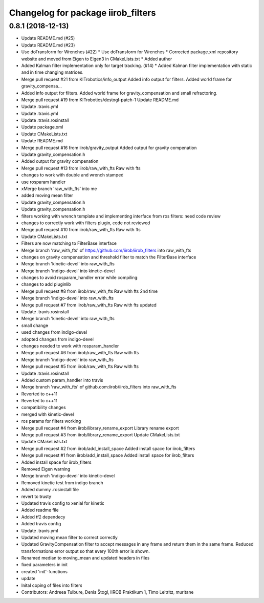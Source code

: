 ^^^^^^^^^^^^^^^^^^^^^^^^^^^^^^^^^^^
Changelog for package iirob_filters
^^^^^^^^^^^^^^^^^^^^^^^^^^^^^^^^^^^

0.8.1 (2018-12-13)
------------------
* Update README.md (#25)
* Update README.md (#23)
* Use doTransform for Wrenches (#22)
  * Use doTransform for Wrenches
  * Corrected package.xml repository website and moved from Eigen to Eigen3 in CMakeLists.txt
  * Added author
* Added Kalman filter implementation only for target tracking. (#14)
  * Added Kalman filter implementation  with static and in time changing matrices.
* Merge pull request #21 from KITrobotics/info_output
  Added info output for filters. Added world frame for gravity_compensa…
* Added info output for filters. Added world frame for gravity_compensation and small refractoring.
* Merge pull request #19 from KITrobotics/destogl-patch-1
  Update README.md
* Update .travis.yml
* Update .travis.yml
* Update .travis.rosinstall
* Update package.xml
* Update CMakeLists.txt
* Update README.md
* Merge pull request #16 from iirob/gravity_output
  Added output for gravity compenation
* Update gravity_compensation.h
* Added output for gravity compenation
* Merge pull request #13 from iirob/raw_with_fts
  Raw with fts
* changes to work with double and wrench stamped
* use rosparam handler
* xMerge branch 'raw_with_fts' into me
* added moving mean filter
* Update gravity_compensation.h
* Update gravity_compensation.h
* filters working with wrench template and implementing interface from ros filters: need code review
* changes to correctly work with filters plugin, code not reviewed
* Merge pull request #10 from iirob/raw_with_fts
  Raw with fts
* Update CMakeLists.txt
* Filters are now matching to FilterBase interface
* Merge branch 'raw_with_fts' of https://github.com/iirob/iirob_filters into raw_with_fts
* changes on gravity compensation and threshold filter to match the FilterBase interface
* Merge branch 'kinetic-devel' into raw_with_fts
* Merge branch 'indigo-devel' into kinetic-devel
* changes to avoid rosparam_handler error while compiling
* changes to add pluginlib
* Merge pull request #8 from iirob/raw_with_fts
  Raw with fts 2nd time
* Merge branch 'indigo-devel' into raw_with_fts
* Merge pull request #7 from iirob/raw_with_fts
  Raw with fts updated
* Update .travis.rosinstall
* Merge branch 'kinetic-devel' into raw_with_fts
* small change
* used changes from indigo-devel
* adopted changes from indigo-devel
* changes needed to work with rosparam_handler
* Merge pull request #6 from iirob/raw_with_fts
  Raw with fts
* Merge branch 'indigo-devel' into raw_with_fts
* Merge pull request #5 from iirob/raw_with_fts
  Raw with fts
* Update .travis.rosinstall
* Added custom param_handler into travis
* Merge branch 'raw_with_fts' of github.com:iirob/iirob_filters into raw_with_fts
* Reverted to c++11
* Reverted to c++11
* compatibility changes
* merged with kinetic-devel
* ros params for filters working
* Merge pull request #4 from iirob/library_rename_export
  Library rename export
* Merge pull request #3 from iirob/library_rename_export
  Update CMakeLists.txt
* Update CMakeLists.txt
* Merge pull request #2 from iirob/add_install_space
  Added install space for iirob_filters
* Merge pull request #1 from iirob/add_install_space
  Added install space for iirob_filters
* Added install space for iirob_filters
* Removed Eigen warning
* Merge branch 'indigo-devel' into kinetic-devel
* Removed kinetic test from indigo branch
* Added dummy .rosinstall file
* revert to trusty
* Updated travis config to xenial for kinetic
* Added readme file
* Added tf2 dependecy
* Added travis config
* Update .travis.yml
* Updated moving mean filter to correct correctly
* Updated GravityCompensation filter to accept messages in any frame and return them in the same frame. Reduced transformations error output so that every 100th error is shown.
* Renamed median to moving_mean and updated headers in files
* fixed parameters in init
* created 'init'-functions
* update
* Inital coping of files into filters
* Contributors: Andreea Tulbure, Denis Štogl, IIROB Praktikum 1, Timo Leitritz, muritane
